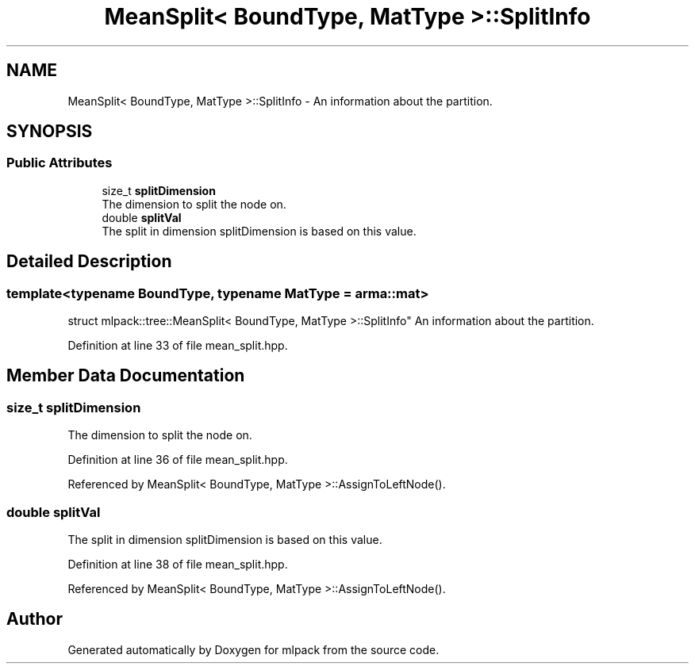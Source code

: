 .TH "MeanSplit< BoundType, MatType >::SplitInfo" 3 "Thu Jun 24 2021" "Version 3.4.2" "mlpack" \" -*- nroff -*-
.ad l
.nh
.SH NAME
MeanSplit< BoundType, MatType >::SplitInfo \- An information about the partition\&.  

.SH SYNOPSIS
.br
.PP
.SS "Public Attributes"

.in +1c
.ti -1c
.RI "size_t \fBsplitDimension\fP"
.br
.RI "The dimension to split the node on\&. "
.ti -1c
.RI "double \fBsplitVal\fP"
.br
.RI "The split in dimension splitDimension is based on this value\&. "
.in -1c
.SH "Detailed Description"
.PP 

.SS "template<typename BoundType, typename MatType = arma::mat>
.br
struct mlpack::tree::MeanSplit< BoundType, MatType >::SplitInfo"
An information about the partition\&. 
.PP
Definition at line 33 of file mean_split\&.hpp\&.
.SH "Member Data Documentation"
.PP 
.SS "size_t splitDimension"

.PP
The dimension to split the node on\&. 
.PP
Definition at line 36 of file mean_split\&.hpp\&.
.PP
Referenced by MeanSplit< BoundType, MatType >::AssignToLeftNode()\&.
.SS "double splitVal"

.PP
The split in dimension splitDimension is based on this value\&. 
.PP
Definition at line 38 of file mean_split\&.hpp\&.
.PP
Referenced by MeanSplit< BoundType, MatType >::AssignToLeftNode()\&.

.SH "Author"
.PP 
Generated automatically by Doxygen for mlpack from the source code\&.
